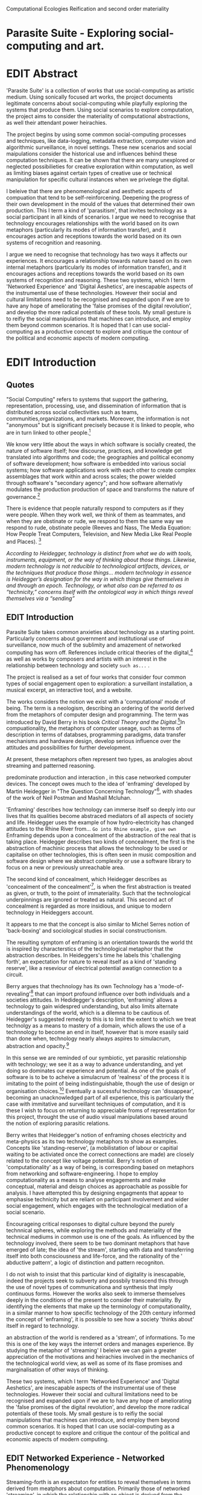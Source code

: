 #+TODO: WRITE EDIT REVIEW | DONE DELETE
Computational Ecologies
Reification and second order materiality

* Parasite Suite - Exploring social-computing and art.

* EDIT Abstract

'Parasite Suite' is a collection of works that use social-computing as artistic medium. Using sonically focused art works, the project documents legitimate concerns about social-computing while playfully exploring the systems that produce them. Using social scenarios to explore computation, the project aims to consider the materiality of computational abstractions, as well their attendant power heirachies.

The project begins by using some common social-computing processes and techniques, like data-logging, metadata extraction, computer vision and algorithmic surveillance, in novel settings. These new scenarios and social maipulations consider the historical use and influences behind these computation techniques. It can be shown that there are many unexplored or neglected possibilieties for creative exploration within computation, as well as limiting biases against certain types of creative use or technical manipulation for specific cultural instances when we privelege the digital.

I beleive that there are phenomenological and aesthetic aspects of compuation that tend to be self-reinforcening. Deepening the progress of their own development in the mould of the values that determined their own production. This I term a kind of 'parasitism', that invites technology as a social participant in all kinds of scenarios. I argue we need to recognise that technology encourages relationships with the world based on its own metaphors (particularly its modes of information transfer), and it encourages action and receptions towards the world based on its own systems of recognition and reasoning.

  I argue we need to recognise that technology has two ways it affects our experiences. It encourages a relationship towards nature based on its own internal metaphors (particularly its modes of information transfer), and it encourages actions and receptions towards the world based on its own systems of recognition and reasoning. These two systems, which I term 'Networked Experience' and 'Digital Aeshetics', are inescapable aspects of the instrumental use of these technologies. However their social and cultural limitations need to be recognised and expanded upon if we are to have any hope of ameliorating the 'false promises of the digital revolution', and develop  the more radical potentials of these tools. My small gesture is to reifiy the social manipulations that machines can introduce, and employ them beyond common scenarios. It is hoped that I can use social-computing as a productive concept to explore and critique the contour of the political and economic aspects of modern computing.

* EDIT Introduction
** Quotes

"Social Computing" refers to systems that support the gathering, representation, processing, use, and dissemination of information that is distributed across social collectivities such as teams, communities,organizations, and markets. Moreover, the information is not "anonymous" but is significant precisely because it is linked to people, who are in turn linked to other people.[fn:44]

   We know very little about the ways in which software is socially created, the nature of software itself; how discourse, practices, and knowledge get translated into algorithms and code; the geographies and political economy of software development; how software is embedded into various social systems; how software applications work with each other to create complex assemblages that work within and across scales; the power wielded through software's "secondary agency"; and how software alternativly modulates the production production of space and transforms the nature of governance.[fn:1]

   There is evidence that people naturally respond to computers as if they were people. When they work well, we think of them as teammates, and when they are obstinate or rude, we respond to them the same way we respond to rude, obstinate people (Reeves and Nass, The Media Equation: How People Treat Computers, Television, and New Media Like Real People and Places). [fn:2]

   /According to Heidegger, technology is distinct from what we do with tools, instruments, equipment, or the way of thinking about those things. Likewise, modern technology is not reducible to technological artifacts, devices, or the techniques that produce those things... modern technology in essence is Heidegger’s designation for the way in which things give themselves in and through an epoch. Technology, or what also can be referred to as “technicity,” concerns itself with the ontological way in which things reveal themselves via a “sending”/

** EDIT Introduction

   Parasite Suite takes common anxieties about technology as a starting point. Particularly concerns about government and institutional use of surveillance, now much of the sublimity and amazement of networked computing has worn off. References include critical theories of the digital,[fn:43] as well as works by composers and artists with an interest in the relationship between technology and society =such as...= .

   The project is realised as a set of four works that consider four common types of social engagement open to exploration: a surveillant installation, a musical excerpt, an interactive tool, and a website.

   The works considers the notion we exist with a 'computational' mode of being. The term is a neologism, describing an ordering of the world derived from the metaphors of computer design and programming. The term was introduced by David Berry in his book /Critical Theory and the Digital/.[fn:42]In compuationality, the metaphors of computer useage, such as terms of description in terms of databses, programming paradigms, data transfer mechanisms and hardware design, develop serious influence over the attitudes and possibilities for further development.


 At present, these metaphors often represent two types, as analogies about streaming and patterned reasoning.

 predominate production and interaction , in this case networked computer devices. The concept owes much to the idea of 'enframing' developed by Martin Heidegger in "The Question Concerning Technology"[fn:3], with shades of the work of Neil Postman and Mashall Mcluhan.

'Enframing' describes how technology can immerse itself so deeply into our lives that its qualities become abstraced mediators of all aspects of society and life. Heidegger uses the example of how hydro-electricity has changed attitudes to the Rhine River from... =Go into Rhine example, give own= Enframing depends upon a concealment of the abstraction of the real that is taking place. Heidegger describes two kinds of concealment, the first is the abstraction of machinic process that allows the technology to be used or capitalise on other technologies, this is often seen in music composition and software design where we abstract complexity or use a software library to focus on a new or previously unreachable area.

 The second kind of concealment, which Heidegger describes as 'concealment of the concealment'[fn:48], is when the first abstraction is treated as given, or truth, to the point of immateriality. Such that the technological underpinnings are ignored or treated as natural. This second act of concealment is regarded as more insidious, and unique to modern technology in Heideggers account.

 It appears to me that the concept is also similar to Michel Serres notion of 'back-boxing' and sociological studies in social constructionism.

The resulting symptom of enframing is an orientation towards the world tht is inspired by characterstics of the technological metaphor that the abstraction describes. In Heideggers's time he labels this 'challenging forth', an expectation for nature to reveal itself as a kind of 'standing reserve', like a reseviour of electrical potential awatign connection to a circuit.

    Berry argues that thechnology has its own Technology has a 'mode-of-revealing'[fn:4] that can import profound  influence over both individuals and a societies attitudes. In Hedidegger's description, 'enframing' allows a technology to gain widespred understanding, but also limits alternate understandings of the world, which is a dilemna to be cautious of.  Heidegger's suggested remedy to this is to limit the extent to which we treat technolgy as a means to mastery of a domain, which allows the use of a technnology to become an end in itself, however that is more esasily said than done when, technology nearly always aspires to simulacrum, abstraction and opacity.[fn:5]

    In this sense we  are reminded of our symbiotic, yet parasitic relationship with technology; we see it as a way to advance understanding, and yet doing so dominates our experience and potential. As one of the goals of software is to be to acheive a simulacrum of 'realness' of the process it is imitating to the point of being indistinguishable, though the use of design or organisation choices.[fn:6] Eventually a sucessful technology can 'dissappear', becoming an unacknowledged part of all experience, this is particularly the case with immitative and surveillant techniques of computation, and it is these I wish to focus on returning to appreciable froms of representation for this project, throught the use of audio visual manipulations based around the notion of exploring parasitic relations.

    Berry writes that Heidegger's notion of enframing choses electricity and meta-physics as its two technology metaphors to show as examples. Concepts like 'standing-reserve',  (a mobilistation of labour or capitial waiting to be activiated once the correct connections  are made) are closely related to the concept like voltage potential. Berry's notion of 'computationality' as a way of being, is corresponding based on metaphors from networking and software-engineering. I hope to employ computationality as a means to analyse engagements and make conceptual, material and deisgn choices as approachable as possible for analysis. I have attempted this by designing engagments that appear to emphasise technicity but are reliant on participant involvement and wider social engagement, which engages with the technological mediation of a social scenario.

    Encourageing critical responses to digital culture beyond the purely technnical spheres, while exploring the methods and materiality of the technical mediums in common use is one of the goals. As influenced by the technology involved, there seem to be two dominant metaphors that have emerged of late; the idea of 'the stream', starting with data and transferring itself into both consciousness and life-force, and the rationality of the ' abductive pattern', a logic of distinction and pattern recogniton.

    I do not wish to insist that this particular kind of digitality is inescapable, indeed the projects seek to subverty and possbily transcend this through the use of novel types of communicationa and synthesis that imply continuous forms. However the works also seek to immerse themselves deeply in the conditions of the present to consider their materiality. By identifying the elements that make up the terminology of computationality, in a similar manner to how specific technology of the 20th century informed the concept of 'enframing', it is possible to see how a society 'thinks about' itself in regard to technology.

an abstraction of the world is rendered as a 'stream', of informations. To me this is one of the key ways the internet orders and manages experience. By studying the metaphor of 'streaming' I beleive we can gain a greater appreciation of the motivations and heirachies involved in the mechanics of the technological world view, as well as some of its flase promises and marginalisation of other ways of thinking.

 These two systems, which I term 'Networked Experience' and 'Digital Aeshetics', are inescapable aspects of the instrumental use of these technologies. However their social and cultural limitations need to be recognised and expanded upon if we are to have any hope of ameliorating the 'false promises of the digital revolution', and develop the more radical potentials of these tools. My small gesture is to reifiy the social manipulations that machines can introduce, and employ them beyond common scenarios. It is hoped that I can use social-computing as a productive concept to explore and critique the contour of the political and economic aspects of modern computing.
** EDIT Networked Experience - Networked Phenomenology

   Streaming-forth is an expectaton for entities to reveal themselves in terms derived from meatphors about computation. Primarily those of networked 'streaming', in which the relationship with an object is derived from the ability to make a connection and establish a process to deal with its 'stream' of data.

   'Networked-Experience' is my term for the phenomenological experience of 'computationality'. The sensory experience expands beyond just an interaction with computers into a 'revealing' of a technologically infused natural world that pervades society. The natural world is of course always there, however Heidegger uses examples of how modern technology alters the relationship with nature from poesis into a mode of revealing he terms 'challenging-forth'.

 In networked experience, 'streaming-forth' is the characteristic mode-of-revealing. A mode of revealing is the method by which a technology 'unlock, transform, store and distribute the resources that nature has to offer.'[fn:45]

 Berry describes twitter is as a phenomenological message system[fn:7] because of the mode of thinking about twitter encourages users to describe their experience of a particular moment (with their smartphone) in the most immediate terms possible. However, one of the concerns with the experence is how an alogrithmic process is made to seem  transparent, direct, and natural, as if a staggering logistical effort isn't taking place every time I make a google search. This sense of effortless computation is often acieved by careful user-interface choices. Because of this the experience of real-time networking often makes information seem like a vector (or stream ) with a velocity and direction, and one that can be acessed by turning on a tap and directing the flow. The metaphor of 'streaming-forth', thus makes other objects, seem like processors of real time aysncyhronous sytreams of information. Already this can be seen in changing paradigms in computer programming [fn:8], that emphasise the metaphor of piping, whereby modules are connected to trasfer an awaited stream of information. It is as mucha  response to the challenges of dealing with a new paradisgm for the delivery of information s a application of a metaphor that was already in peoples minds.

 This leads to famous phrases that seem typical of the present such as "all you need is data" [fn:9]. However these data streams also have trajectories, and sources, controlled by physical infrastructure and logistics, controlled by powerful entities. Like a water company. Perhaps the best example of the manner in which streaming-beings, as the model for humans to act as is seen is in the expectatons placed on workers in labour relations. Likewise people also begin to see themseles in terms of being 'streaming-beings', both in terms of producing a multitude of real-time information based on behavior (often used for surveillance and interaction studies). Also we are seen as responding in real time to demands placed on us, as seen in 'zero-hour contracts' that call for workers to dynamically respond to changing work hours (rather than beng called upon as with previous contract based systems)

 The experience of considering oneself both a recipient and generator of the 'stream', is one of the defining characterstics of modern experience. If participants are indeed ordering their world in response to 'streams,' then typical goals include processing information, performing algorithmic transformations, and searching for ways to filter information to make it /computeable/, which leads into to our second quality of computationality, recognising patterns through abductive reasoning.

*************** Identities as 'Streaming Beings'
*************** END

   What i am particlarly interested in is mutual real-time meaning making between multiple particpants or kinds of actors.

** EDIT Digital Aesthetics - Computational Ontology

   Computational ontology - ordering of the based on distinction / abductive reasoning

Also described as process of 'distinction' by Galloway in 'Against the digital'.

   In contrast to the sensory aspects of networked experience, digital aesthetics are the consecuences of the epistemology of computationality. At present, digital aesthetics are often describes under the bunner of 'pattern aesthetics'[fn:46], of 'the new aesthetic'[fn:47], as they represent a kind of rupture of the virtual and its logics into the real world. =Give Examples= However I wish to argue that this kind of knowledge system that machines are introducing has always been in existence, despite its renewed prominance =Give Examples=. the key aspect of digital aesthetics is idnetified by Berry as having 'abductive reasoning' as its logical modus operandi.

Example
"Under capitalism, cosnnsciousness is shaped and moulded within the frame of identity framing, that is, 'the subsumtion of all particular objects under general definitions and/or unitary systems of concepts" (Held 1997: 202)

 As a result, the particular is usually disllved into the universal. Today the unitary systems of concepts is supplied by comuputation, and more specifically by the computational categories and total system of computationality, which is increasingly manifested in a meiated 'new' supplied by real time streams.

While networked experience determines our mode of identification and engagement, I beleive that it is computational 'patterning', that has been adopted as our paradigm of what an experience should 'feel' like. It is a paradigm, goal and aesthetic system based on the implementation of the best pattern recognition system currently available to us, abductive reasoning.

 Abductive reasoning is a an approach to reasoning, ubiquitous in its use in software engineering. It is most often used when trying to make judgements working with 'fuzzy' or flawed data sets and can be contrasted with deductive (logic, proof-based) and inductive (probable, evidence based) reasoning. It is the 'fuzziest' kind of reasoning, somewhat akin to a 'best guess'. Abductive reasoning attempts to guess based on the information at hand, refining the set of best guesses as the quality improves or amount of data accumulates. one of the most well known examples included predictive text, other more complex examples have been shown by the google corperation, such as autocomplete suggestions[fn:10], early work on abductive resoning in computers was highly focussed on artificial intelligence[fn:11].

*************** abductive reasoning in real life...
		Similarities with symptom recognition in medicine. Influence of /A Pattern Language/
*************** end

** WRITE Computationality - our pattern language

Computationality = A new kind of technicity.

   When networked experiences and abductive resoning combine, they make up the set of characteristics that make up the table of concerns of 'computationality' described by Berry.

Abduction fuels the thinking, Networking the socializing.

*************** Categories of affect(?) in  berry's classification table
*************** END
*************** write on philosophy of software - constructivism
"this frantic disorientation uderneath the surface is therefor insulated from the user, who is provided with an interactional surface that can be familiar, skeudomorphic, representational, metonymic, flat, figurative or extremely simplistic and domestic."
*************** end


an important aspect to note is that this 'computational' mode of experience isn't dependant on any kind of technology or state of development in itself. as i have found in my research it is possible to create a networked experience based on streaming data and reactions based almost entirely on inter-human communication, as was the acase with the cyber-syn project in 1970s chile[fn:12].


Computationality is a form of communication, it only possible to acheive packet based communication through abductive reasoning and networked metaphors. Computation also allows for new combinations of public/private crossover.

   " computers classify according to the patterns which have already been prorammed within them . thus patterns serve to create a language, a /pattern language/, which is a set of classificatory means fo the identification of the type of thing an object presentented to the computer is. not the particular object, but the abstract calass of teh object and there fore the abstract pproperties and understandings that are pre-coded intot he computer and provide the bass of comprehension".

 The resulting experience can be described as a 'pattern language'. A 'pattern language' is something that we can be aware of, but whose methods tries to make itself 'transparent' to us. this appeal to transparency goes beyond the user interface level into all manner of abstractions at all levels of coded space: interfaces, application programming interfaces(apis), objects, macros, function composition, integrated circuits, all exist as abstractions that can make an processes result seem more natural when they hide away complexity. these toos are crucial for managing all of my projects, however the cumulative effect of these tools, often appears as a kind of 'magic' to the person using the tool to prepare an experience, and as a kind of faux 'natural' to the end user, who is intended to be none the wiser.
*************** pattern example
#+begin_src javascript
// sensor inputs, mouse cursor postition, page location,

#+end_src
*************** end

   for example, if i was to write a program that could recognise a pattern, say that you were reading this paragraph. i would first have to consier /how/ you were reading the text, both the phsysical device and medium. for instance in a book, on  a tablet or mobile device or on a computer
 in preparing to construct the algorithm i would consider what sensory inputs i have available, then design a solution
 and intention to read the paragraph that you are currently reading. a program might consist of a tracking of the

*************** personal example of emplacement
*************** end


'computationality' can then be experienced as a combination of computer processing and networking capabilty that embody a particular aesthetic and mode of experience for those that interact with the works [fn:13]. the particulars of the experience and aesthetic of 'computationality' has been specifically collected and outlined by others[fn:14] but i loosely define it as the experiencne of a real world decision that seems influenced or larely determined by by what would be appropriate for the algorithmic sensibilities of a machine rather than a human sense of design aesthetic. the manner in which this is realised

     a particular aspect of the 'computational' i have focussed on is the felt sense that a machine can be treated as a participant and social actor rather than a tool.

*** edit
  an ontological shift towards sympathy for the machnines 'algorithmic' methods of understanding, mediating our own notions of beauty. the projects are intended to be open ended, generative and participatory, blurring lines between artist and audience. a key goal of the works is for proamming choices to affect dramatic shifts in  social roles and duties for participants. the concept is to place emphasis on the notion that a generalised  machine can constructed equally be a machine gun or a vacuum cleaner, or a collaborator or spy. despite the outward presentation of a work or adoption of controversial digital 'features' such as data mining or monitoring,  technological systems are much more than hardware and code, they represent a,"'seamless web' of social, institutional and technological relationships.'"(122)it is the the heirachies and logistics of society that  play a crucial role in determining the material formation of a work[fn:15].

    the conceptual inspiration for these works is drawn from histories of early computing, the philosophical influence of early digital design, and cybernetic thought [fn:16], as well as philosophical works about technology and communication. [fn:17] specific models and refereences for the works are outlined later in their descriptions and documentation. in general, it is the history of cultural metaphors about computation, as well as studies of  technological opportunities that never materialised or fell to the wayside, that have helped me to explore other possibilieties for social interaction in computing.[fn:18] by exploring these topics we can see interesting possibilities for restructuring networked engagements with machines. i wish to argue, as has been shown by eden medina in her study of some of the rudimentary techniques explored by the cyberneticians of the cybersyn project in allende's chile, that it is not realtime communication of high tech computing that determines the sense of a 'networked experience', rather it is the idea of bi-directional streams of information that are being responded to. this idea is central in much of cybernetic organisational theory, and informs a wide range of practices today. one which i use extensively is the 'streams' programming technique, one that is prevalent in an extensive number of web programs at the moments.[fn:19]

*************** write go on more about audio
 in particular i have focused on the act of surveillance, a term that i am trying to explore beyond of its pejorative sense. exploring the  term surveillance has allowed me to consider the thin line between social engagement and intelligence collection. particularly when considering the perspective of a machine, it can be difficult to differentiate between methods that might enable new kinds of engagement and those that might alienate. in parasite one i have tried to design a surveilance model that offers two-way methods of remote listening by exploitng aspects of audio
*************** end

this term surveilance represents a useful union point between the machine and network, and implies a model of engagement based up monitoring and responding to interactions in a dynamic manner. for my studies it has come to represent a point of coalescence between the anxieties of today and an area of early study in the field of cybernetics. particularly in the early era of computing, and similar to speculation about the possible uses of the phonograph[fn:20], cyberneticians were wildly imagining what a computer would be useful for. certain unexpected innovations such as email also totally changed the field.

"e-mail emerged in 1971 when users began experimenting with ways of sending electronic messages from one networked computer to another. in her study of the internet's origins, janet abbate writes that e-mail "remade" the arpanet system and caused it to be see 'not as a computer system but rather as a communication sytem.'(ref.82) 1.[fn:21]

it is my belief that the notion of the usefulness for the computer in exploring musical, social and political possibilities can often be surprisingly limited. the key area of limitation i wish to explore is in the area of networked interaction between multiple agents. the key theme is essentially how the 'social' can be introduced into artistic and compositional practice.

the notion of the responsive surveillant, who may take on any biological or material form, is one of the cornerstone ideas of the field of cybernetics. we can see this biologically influenced notion otherwise known as a feedback system everywhere from the thermostat to many of the software 'daemons' of computers that operate in the backhand of unix based computers.[fn:22]

in these early experiments with the idea of 'what a compute should be', we can see the possibilities and disappointments of concepts such as like 'socialist computing', and efforts to radically reconsider the function of the computer when it is relevant to the culture and philosophy of disparate groups.

artistically a reconsideration of the manner in which we interact with computers and each other under the banner of surveillance also represents a sincere attempt to portray some of the radical possibilities of computer art when it embraces its lineage and explores the anxieties of the present.

these three areas: the philosophies of how machinic interactions have coalesced into one commonly accepted into a common form, a look at unexplored possibilities and under-emphasised potentials in the present, and a search for how to revive those alternative futures, each represent the three strands of artistic research in the project.

i have attempted to unify these into four project.

it is a kind of consideration of the discrete and quantifiable that happens when we begin to employ a kind of empathy toward a machinic perspective.
*** edit
**** p1.
'immateriality of software[fn:23]'
describes it as a /super-medium/ that unifies other forms,  (tv/film/radio/print), rather than containing them it reforms and reshapes them into a "new unitary form"[fn:24] "this super-medium acts as both a mediatingn and structuring frame that we must understand through its instantiation under particular physical constraints" - rejecting the immateriality of software. analysisng the doing, platform studies.

the terms 'softwarized society' coined by dacid berry [fn:25] encapsulates what i see as the outcome of networked experience and computational aesthetics. the term describes the impuct of computers on culture as both metaphor and (an often transparent) medium. {such as?} as technology inculcates itself we are indanger of forgetting how entangled with computer code we really are, it would be hard for me to think of any aspect of my daily life that isn't entangled within the world of software code, living within a nation dependant on software, and using it to write this exegesis. software is part of the narrative of our lives, and yet often overlooked. fuller (2006) notes, "in a sense, all intellecual work is now 'software study', in that the software provides its media and its context..." berry encourages us to think about the "structure of feeling[fn:26]"  and methods of usefulness permitted by code. noting that technology is a cultural metaphor as well as lexical and physical object. these varied cultural thoughts about technology in relation to the self and society inform practice and engagement with tools as well as wider social and economic relations. to the extent that berry believes the metaphors of software in particular, to form a 'plane of immanance' that shapes relations[fn:27].
*** write

by treating projects as socio-technical assemblages, connected to "broader networks of social relations and institutional ensembles"[fn:28]. i plan to
use technology as its own medium to consider the role of technologies. the intent is not to reject or provocate but to describe origins of human anxiety about the digitization of our world [fn:29].

as the context of the work is on social uses of technology, particul the manner in which  actors roles this can be manipulated within these, research for this project has involved histories of the social in computing. within these histories, didactic and utopian attitudes to technology are rife, particularly in studying the histories of cybernetics, early personal-computing and 'socialist'-computing [fn:30].

however they it has tended to become apparent that the hopes and dreams of people like stafford beer and stewart brand are products of their of their time, in which the possibilities of new tools empowering users to create new worlds did seem real. this utopian bent make for interesting parellels with modern composers such as stochasen and xenakis, who exhibited similar attitudes about technology [fn:31].

it is this tension between the utopian attitudes of the past and some of the anxieites of the present. all of which belie the use of the same kinds of tchnology, which i wish to explore in these workds. my hypothesis is that there is a way through this, that within some of the most pervasively distressing manipulations of technology by governmet agencies and coverty actors[fn:32], there are techniques to reconsider the uses of technology once again if we look to some of these abandoned histories of computing.

*************** write para on theory
*************** end

with the hope to point out some of the heirachies and possbilities bestowed on different actors given certain combinations. the emphasis is on the social and collaborative aspects that are possbile, with their attendant possibilities for exploitation, re-working and misuse both creative and destructive.

one particuular kind of technological assemblage that is commonly known to provoke feelings of anxiety about the digital, is techniques of surveillance[fn:33]  , can have their heirachies and processes changed to give power to new actors and outcomes.

these projects, which try to take the same materials and processes of the anxiety inducing technologies in question are somewhat foregone in their conclusion that is often the heightened ability of established heirachies and actors to utilise these tools for ill will rather than the technic itself.

in my attempt to consider the design and implementation of tools like computer vision, real-time communication and data-colleciton, i have often found that the design and user experience as a developer is often imprinted with the culture and expectations of the teams that assembled the foundations of these tools[fn:34]. in a sense i have discovered  a source for my own anxiety in a consciousness of the kind of corporate cultures values embedded in the design of systems. my response to this has been to try and configure atypical user interfaces and methods of engagement, such as avoiding teh user metaphor of a person sitting at a computer terminal with keyboard and mouse, and trying to treat sound as a first-class user interaction medium[fn:35].


in this sense the work is inspired by coucpets such as 'sousveillance'[fn:36] where a technology is leveled against an oppressor rather than the opposite. in my course of exploring how to 'turn the tables' however, i have also found that it is often the composition of technologies and the relationships that their design encourages[fn:37], that require the formulation of organic and locally specific technologies that offer solutions more relevant in my case for an artistically inpired, more affecting outcome, and on a general level benefit participants.

*** todo quote about subroutines and influence on programming[fn:38].


however the process by which i developed this project was not from a carefully chosen theme, but rather a methodoology where i have sought to describe some of the 'back boxes' of communications that i interact with on a daily basis. my methodology for investigating something like data-collection, monitoring and signal intelligence is derived from creating a project that mimics a small subset of these behaviors in an uncommon context, and then noting the processes that are fundamental to the existence of the 'machine'. this method involves treating the world in a manner very simlar to the concept of a 'function', otherwise known as a subroutine in computer programming. in some way i am attempting to import concepts from a pradigm in computer programming, 'functional programming'

many interesting things can be said about

. it just so happens that when i consider some of the inherant qualities of the manner in which i would conduct myself, even in moments that i step away from a 'screen', the encounters of my life are all deeply network driven. one of the discoveries of early computing i sthat computational speed makes vastly wider and new kinds of networks possible.[fn:39]
pattern aesthetic-


|--------------------+-----------------------------+---------------------------|
|                    | technicity                  | computationality          |
|                    | (modern technology)         | (postmodern technology)   |
|--------------------+-----------------------------+---------------------------|
| mode of revealing  | challenging-forth (gestell) | streaming-forth           |
|--------------------+-----------------------------+---------------------------|
| paradigmatic       | technical devices,          | computational devices     |
| equipment          | machines                    | computers, processors.    |
|--------------------+-----------------------------+---------------------------|
| goals (projects)   | 1. unlocking                | 1. trajectories           |
|                    | transforming                | processng info            |
|                    | storing                     | algorithmic trans         |
|                    | distributing                | (aggregation, reduction   |
|                    | switching about             | calculation) as           |
|                    | standing reseve             | /data reserve/            |
|                    | 2.efficiency                | 2. computability          |
|--------------------+-----------------------------+---------------------------|
| identities (roles) | ordered beings              | streaming beings          |
|--------------------+-----------------------------+---------------------------|
| paradigmatic       | *engineer* time motion      | *design* info theory      |
| epistem            | studies, method-time        | graph theory              |
|                    | measurement (mtm)           | data viz                  |
|                    | instrument rationality      | communicative rationality |
|--------------------+-----------------------------+---------------------------|

** EDIT Inspirations

The inspiriation is taken from serres concept of 'black boxing'. seeing the world in terms of components. taking one and stripping away layers of abstraction in order to understand the processes involved, then returning the 'box' to its position  with newfound understanding.

In my case i am looking at the current state of human relations as i experience them. i am particularly focussed on the 'machinic' qualities and the managemnt of what is commonly thought of as mediation, and common anxieties and concerns with current engagement. i am usingtools that seem applicable and the easiest and most relevant to the concerns. typically the same materials such as, web page scripting, electronic components and sensory inputs and outputs, that are involved in the 'black box'.

So while the work might seem at first technical in nature. i am more interested in trying to 'simply' understand a set of relations and use audio as a descriptive tool.

The four art installations i have assembled represent a set of considerations about how music and technology should interact, and of what this might mean for wider attitudes about the role of the computer in music and society at large.

** EDIT Historical Studies

similarly to the cyberneticians, counterculturaliststs and techno-utopians, i wish to explore the interaction of sytems and tools and how the relate.
it has also at times offered a challenge to the

it is my argument that aspects of thinking about how computers should be used in art and music are limited by ideological constraints on the kinds of interaction that can be permitted.

the lineage of the the 'california ideology' on interaction with computers today seems to enforce the idea of engagement witha  computer being focused on having one operator, holding tight deterministic control over one program utilising an acceptable set of input and output techniques.

however rather than attempting to completely divorce myself from this lineage or propose my own utopia. i wish to make a study of these forces of technoligical ideology and incorperate it into my artworks. by blending representations of the problematic lineage and present state of paranoia with other utopian visions of computing that never quite made it. as well as some of my own ideas about what might be possible in the realm of collaborative experience and new and experimental engagement with machines, others and ourselves. i hope to reintroduce political ideas into the discussion of technology by reintroducing the social and political into the musical and technological landscape.

i argue that there is a link between some aspects of the transhumanism which has influenced much of technological design and desires of transcendence in 20th century music compoers such as john cage that has emphaised transcendce at he expese of 'silencing the social' in the wods of douglas kahn. it is not my wish to decry these works, rather to celebrate and reconsider them in the context of today where we are never sure if we are too connected and being surveilled, or too alone and alienated. instead by seeking o re-empahises teh socaial, collaboratvie aspects of that is already there instead by seeking o re-empahises teh socaial, collaboratvie aspects of that is already there.


as this project, determined in looking at 'possibilities', has a somewhat futuristic bent. i have elected to be somewhat wary of the degree to whih i cast the future in the mod eof my own emplacement. this circular inevitablility of conditioning my works into a kind of 'future-present' is somewhat inescapable. however in an attempt to mitigate this i have tried to take inspiriations for my work from other 'failed utopias' as much as the one i currently reside in.

in looking to early expectations and the failed dreams or unexplored possibilities of early omputer history, particulary notions of socialist computing, artificial intellignece, cybernetic surveilland and hippie counterculture, along with the ideas of modernist music composer such as xenakis, berio and stochausen, who all had similar utopian notions about the future of both society and their art.

the cybersyn surveillance project of allende's chile, the cybernetic counterculture of 1960's san franciso and

i have instead looked at other failed utopias. since this work is a study in the effects of networking and computation.

exploring some of their neglected meanings and history of terms and contrasting that with where the emphasis of specific definition lies today is a key part of the work. by looking at the complete history and meaning of terms, particularly alternate meanings, i feel we can begin to excavate other possibilities, possibilities that were always available but feel cut off from now.

for example, the word computer has a been on a historical journey from meaning a human being that makes calculations, to a device facilitation calculation. however even the interesting parts of that statement miss some of the socio-cultural aspects of what a being a computer means.

for instance that computers were once large teams of people used in warfare to calculate distances, supplies and give reckonings for artillery. or that later computers became numerical analysts, a job that was generally gendered to be for women, and teams of women were given the task of managing early machine-based computers. (hmm prob not necessary, incl. refs).

how to portray this rich and often conflicted history in a word is a difficult task. we see that  a key role for the artist can be excavating meaning. looking that the meanings that have been applied over the years and following a common task in critical theory, asking why certain aspects have traditionally been ignore, or taken as a given. because of this, to begin my process i have given in depth listings of the meaning of key terms for the suite of works.  a dictionary definition offer a reflection on the range of meaning and the suggest links to the history of what are seen as ‘modern’ terms. i am seeking to try and combine and undermine these terms to try and understand my own position.

** 'Streaming-forth' and Time based Art
    if installation is not a processional peice, w/ beginning and end, where does that situate sound? digital influence. is adaptive/ generative sound still time based? is it more real time and responsive?


* WRITE Parasite One
** Summary - Inspiration for Work.

The work is focussed around exploring the idiosyncrasies of networked real time communication in the context of a sound art tradition.

The principal sources of inspiration are a re-interpretation of John Cage’s Imaginary Landscape Number 5 (link). My re-imagined take on the work is also inspired by the oblique networking system of the video game Dark Souls (link appendix), as well as the ‘giant’ piano featured in toy store sequences from the movies Big(link) and Lethal Weapon(link).

The initial version of this installation takes place on a staircase with eight stairs. Each stair has a simple floor trigger underneath and adjacent light source to light up a user's feet when they activate a stair.

Each time the program is run that controls the stairs is initialised the stairs are given a sample to continuously loop from a randomly chosen collection of audio files on the installation computer (link to script for sample picker) to act as its streams.
Under the staircase is a speaker playing eight pre-arranged ‘streams’ of sampled information, the volume of each stream, corresponding to stair, is controlled by the floor triggers.

There is also a website for the installation where users can log on to observe and listen to the installation. Access to the website also offers users two pieces of added functionality. After allowing access to users microphone and camera, they can now trigger staircase responses remotely by hovering over a box representing each stream. However by participating in this manner the user becomes part of the installation, the sounds of their microphone stream replace those of one of the stairs in the installation for as long as they are visiting the site.

Realisations
(Video)

Implications

The work attempts to deal with some of the major themes of the collection of works. Namely by looking at surveillance and the idea of ‘engagement’ with the surveyor. The work attempts to press the

Experience

The observed experience is markedly different for the two kinds of participants in the installation as they assume different roles, In-situ visitors are usually at first surprised by the manner of the

** Technical Outline
*** Intro
The installation parasite is a work that occupies a staircase, using 8 floor panel sensors constructed from conductive material and plastic to form large ‘buttons’. These ‘buttons’ are placed under pieces of carpet and wired to an arduino microcontroller communicating with a small desktop computer.

The computer is set to transmit sound within the space using the audio capabilities of html5’s javascript application programming interfaces (APIs) and the microcontroller messaging and web serving capabilities of the node.js server side javascript language.

What is immediately obvious to the participant is that the computer is set to send messages to turn on 12 volt LED strips attached above the stairs, these light up as participants stand on the floor sensors. The computer is also outputting 8 muted streams of audio, a corresponding stream also having its volume increased also when a user stand upon a floor sensor. A the top stairs visible to those ascending there is a handwritten universal resource locator (URL)
directing those who are interested to visit a web page (currently: www.parasite.ngrok.com
(diagram of installation)

all source code available at https://github.com/brookemitchell/parasiteChat

*** Physical Computing - Arduino Circuit

In the spirit of ongoing development, the circuit constructed is simple enough to understand and designed to emphasise direct user input with highly responsive feedback prioritised above consistency of user experience. Sensors are expected to  register input instantly, resulting in the ability for the user to trigger results multiple times simultaneously by adjusting the weighting of their feet or coerce buttons into a ‘stuck’ state by carefully removing weight off the floor panel. These kinds of user ‘hacks’ and edge cases are encouraged as part of the art work rather than erased by attempts to enforce  total consistency of user interaction.

(img – circuit diagram)

The floor sensors that serve as basic buttons are connected to eight digital inputs on the arduino, using the internal pins of each pin to serve as pull up resistors and create a typical ‘button’ input circuit. To control the lighting eight digital outputs send 5v control voltage signals to eight N-Channel MOSFETs (link). The MOSFET transistors have 12v voltage provided by a separate power rail that is gated by the MOSFET, as controlled from the arduino, a  a corresponding LED strip can be illuminated whenever 5v control voltage is sent from one of the digital out pins.

The firmware of the Arduino is then uploaded with the Standard Firmata microcontroller library (link), which allows for the microcontroller to interpret midi messages over serial.

(Communications Diagram)

*** Server side programming - node.js: express, logfmt, johnny-five and socket.io

The server, a small computer connected to the microcontroller, manages the major communication aspects of the installation, those being communication with the arduino, handling html web page requests and bi-directional webSocket communication with users once the page is sent. These three aspects are each handled within the node.js server-side javascript language by three module libraries,  johnny-five (microcontroller messaging), express(serving dynamically generated web-pages) and socket.io (webSockets management). In addition to this a small logging system is used to store user behaviour for later analysis and a database and archiving system exist to store user messages and video archives.

*** Johnny-Five (link)

The Johnny-Five library allows node.js to communicate with the Microcontroller by sending midi messages over the serial bus to the arduino. The requirements for the arduino in this instance are to register any floor sensor button presses, log them and then send an ‘on’ message to the 12v LED strip corresponding to the panel. The second requirement is to also send this message on to the webSocket management system, to be broadcast to all users. The final requirement is to also receive any messages from webSockets that direct the microcontroller to turn its LEDs on and do so. This third requirement enables the arduino to receive messages from remote participants, in this case so that visitors to the web page can control the installations light and sound by hovering over different buttons, simulating in-person participation.

(img 10 liner johnny-five code snippet)

*** express

Users who visit a web page a served a web page from the installations computer. This page contains the current user numbers of the chat room as well as the necessary authentication tokens for them to use the video chat. To provide the dynamic content the express middleware generates the html necessary. In this case the process is relatively simple, with the content being a  largely static page augmented with dynamically generated user tokens and statistics, as well as the last ten chat messages as retrieved from the database.

*** socket.io (link)

The socket.io library manages webSockets providing a more manageable abstraction for dealing with aschronous realtime messages. As the name implies, the library forms the core of the input/output messaging system of the installation by relaying messages in real time between disparate users and the server. The library can therefore manage all aspects of the chat application and user hover actions. Keeping track of users and their states and broadcasting these messages to all participants as well as broadcasting button triggers on the stairs to all website users.

*** Logging

A simple but key aspect is the ability to accurately log events for later analysis and compositional practice.. In this case a user logging on hovering over of standing on a  step are all given a date and time stamp then logged to a text file. Further user monitoring is handled on the client side by cloud based services firebase.io (link) and openTok (link).

*** Database & Archiving

Chat messages are logged to the cloud base fiebse service as they are received. This provides a complete text archive of all messages that can be acessed using an api from anywhere. Allowing the server to send clients the last ten messages to provide context and possibilities for analysis of the data to inform compositions. Similarly the server-side aspects of the openTok real-time-communication for video library offer a convenient way to archive video chat usage, which is then uploaded to a cloud-based storage instance provided by providers such as microsoft azure or any cloud provider that is currently offering discount cloud computing such as amazon ec2.

*** Client Side Web Programming - Chat, Video and Web Audio


The web server provides two web pages, one outwardly facing root of the web site, which serves the main client side application, a chat room with real time audio/video communication. The second page (henceforth referred to as the ‘host’ page) is served is at  an undisclosed url that provides audio functionality for the staircase and intended only for use in a scenario where a computer is connected to a webcam, speakers and microphone, although the possibilities of ‘hacking’ the host page is left open due to its publicly accessible address.

The ‘host’ page is primarily designed to contain a web audio API ‘audiocontext’ (link to appendix describing web audio api) that is controlled by webSocket messages to turn gain nodes on and off, a buffer and gain node corresponding to each step. This buffer initially contains a long (8 minutes or more) field recording. As users step on floor sensors or web client users hover over a set of 8 boxes , the corresponding gain node of a stair is un-muted.

For further explanation of the webAudio API system please see appendix 1.

(webAudio context diagram of internal signal flow)

The ‘host’ pages user functionality is minimal and specifically designed around the needs of the installation, providing appropriate responses to websocket messages by raising the gain of audio streams if told to by the server or another client. Despite the possibility of

(Video of ‘host’ page demo showing gain being added on step or user hover)


* WRITE Parasite Two


* WRITE Parasite Three


* WRITE Parasite Four


* WRITE Conclusions

  Technology as more medium than instrument, instrumental thinking as problematic.
is particular association is identified in “The Question Concerning Technology,” where Heidegger says that as long as we perceive “technology as an instrument, we
remain held fast in the will to master it.”9 A similar theme is taken up and examined by Heidegger in What is Called Thinking?10 Within this text, Heidegger pronounces that Nietzsche’s overman
represents the embodiment of pure technological being, insofar as the overman’s will is a will that
strives to dominate and master anything that is other.11 Heidegger feels that the overman is not an anomalous phenomenon in the modern technological age. All those who live under the sway of modern technology have to confront this reality. Within the periphery of the epoch of modern
technology, “the only thing we have left is purely technological relationships.”12

  The end goal is the hope tat users will envisage teh ways in which existing social engagements can be 're-tooled'. The 'hack' of technology is often not highly technical, instead it is a re-visioning of what a technology could be useful for.

communications technology and musical practice hold much in the way of a common history, converging and

the following works are a study in the relationship and possibilities in the spaces between communication technology and artistic practice.

on a personal level one piece of anecdotal evidence that i have noticed is the large number of programmers and ict (informatin communicatons technolgy) workers that are musicians, composers or disc.

The other piece of anecdotal evidence is the predisposition for composers toward computer programming and electronics.
* WRITE Extra Notes

*** Look at study on Links

jockeys[fn:41].
*** WRITE Graph of structure of Computationality

Networked Experience() ->
Abductive Aesthetics() ->
= Computationality ()
both combine into set of qualities

(Berry on Twitter [p. 76])As a form of computational media that is highly social, it presents an interesting case study in relation to our public/private experiences of communication through a computational platform.

   In this respect human relationships with technology occupy a somewhat vexed space, with technology seen as both 'means to an end', a tool of progress or improvement, yet perhaps more importantly technology is also a medium through which we experience the world.

* Footnotes

[fn:1] (Kitchin 2011: 946)

[fn:2] Think python p. 7

[fn:3] heidegger qct

[fn:4] Explain mod eof revealing

[fn:5] (En)framing Heidegger

[fn:6] description of links between software and constructionism

[fn:7] Berry, Twitter as phenmopmenological

[fn:8] Streams Programming Languages

[fn:9] AllYOu need is data DTD

[fn:10] google autocomplete suggestions description link

[fn:11] link between abductive reasoning and ai.

[fn:12] ref to dependdence on human actors in cybersyn

[fn:13] link to uses of term

[fn:14] link to new aesthetic site / files

[fn:15] idea inspired by frocki's first film.

[fn:16] link to weiner

[fn:17] link de landa, berry.

[fn:18] idea taken from the talk,"the web that wasn't" )[[webthatwasnt][twtw]]

[fn:19] link to deetails on javascript streams

[fn:20] article about uses of early phonograph

[fn:21] edina 64

[fn:22] whats a daemon yo.

[fn:23] berry 10

[fn:24] berry 10

[fn:25] softwareised society, link opening of phil of software on dependance on software for survival. berry p.

[fn:26] berry, p. 6.

[fn:27] berry and deleuze, p. 18.

[fn:28] berry p.62

[fn:29] software is eating the

[fn:30] link to treer main history book / topics

[fn:31] stoch to xenakis quote

[fn:32] link five eyes surveillance

[fn:33] def of

[fn:34] link to classic essay about design of saftware informed

[fn:35] any links to this? there was a bit from deland

[fn:36] sousveilance

[fn:37] foucoult link, design of software and oppression

[fn:38] functions in programming.

[fn:39] computers and society

[fn:40] ref to book on the desing of programs reflecting workplace.

[fn:41]

[fn:42] 'Critical Theory and the Digital'

[fn:43] Theories of the Digital

[fn:44]  From "Social Computing", introduction to Social Computing special edition of the Communications of the ACM, edited by Douglas Schuler, Volume 37 , Issue 1 (January 1994), Pages: 28 - 108

[fn:45] explainng Heidegger

[fn:46] Pattern Aesthetics

[fn:47] the new Aesthetics

[fn:48] Second ceoncealment Heidgger
